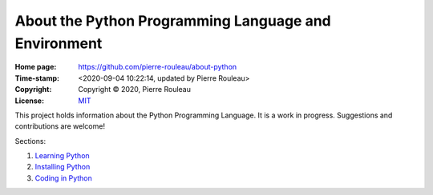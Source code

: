 =====================================================
About the Python Programming Language and Environment
=====================================================

:Home page: https://github.com/pierre-rouleau/about-python
:Time-stamp: <2020-09-04 10:22:14, updated by Pierre Rouleau>
:Copyright:  Copyright © 2020, Pierre Rouleau
:License: `MIT <LICENSE>`_

This project holds information about the Python Programming Language.
It is a work in progress.  Suggestions and contributions are welcome!

Sections:

#. `Learning Python`_
#. `Installing Python`_
#. `Coding in Python`_


.. _Learning Python:    doc/learning-python.rst
.. _Installing Python:  doc/installing-python.rst
.. _Coding in Python:   doc/coding-in-python.rst




.. ---------------------------------------------------------------------------
